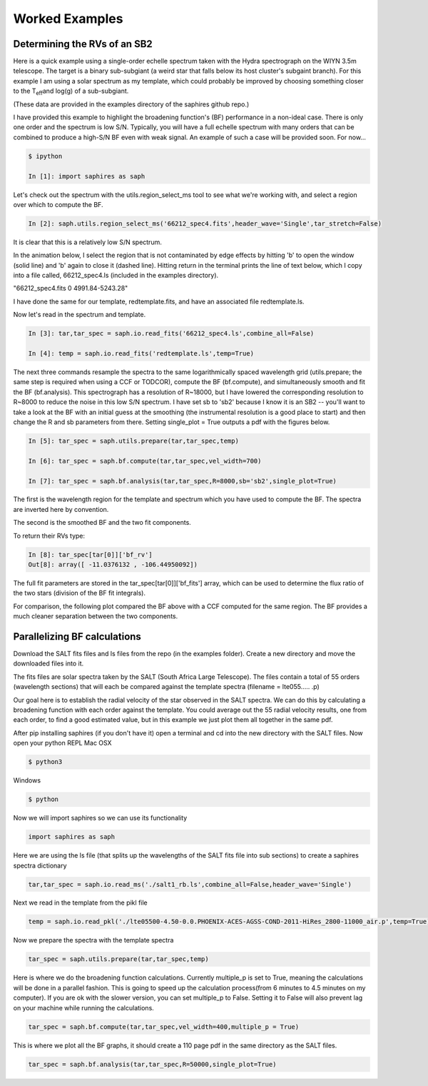 .. _example-label:

Worked Examples
***************

Determining the RVs of an SB2
=============================

Here is a quick example using a single-order echelle spectrum taken with the Hydra spectrograph on the WIYN 3.5m telescope. The target is a binary sub-subgiant (a weird star that falls below its host cluster's subgaint branch). For this example I am using a solar spectrum as my template, which could probably be improved by choosing something closer to the T\ :sub:`eff`\ and log(g) of a sub-subgiant.

(These data are provided in the examples directory of the saphires github repo.)

I have provided this example to highlight the broadening function's (BF) performance in a non-ideal case. There is only one order and the spectrum is low S/N. Typically, you will have a full echelle spectrum with many orders that can be combined to produce a high-S/N BF even with weak signal. An example of such a case will be provided soon. For now...


.. code-block:: python

	$ ipython

	In [1]: import saphires as saph

Let's check out the spectrum with the utils.region_select_ms tool to see what we're working with, and select a region over which to compute the BF.

.. code-block:: python

	In [2]: saph.utils.region_select_ms('66212_spec4.fits',header_wave='Single',tar_stretch=False)

It is clear that this is a relatively low S/N spectrum.

In the animation below, I select the region that is not contaminated by edge effects by hitting 'b' to open the window (solid line) and 'b' again to close it (dashed line). Hitting return in the terminal prints the line of text below, which I copy into a file called, 66212_spec4.ls (included in the examples directory).

"66212_spec4.fits 0 4991.84-5243.28"

I have done the same for our template, redtemplate.fits, and have an associated file redtemplate.ls.

.. image:: /figs/highlight_region.gif
	:align: center

Now let's read in the spectrum and template.

.. code-block:: python

	In [3]: tar,tar_spec = saph.io.read_fits('66212_spec4.ls',combine_all=False)

	In [4]: temp = saph.io.read_fits('redtemplate.ls',temp=True)

The next three commands resample the spectra to the same logarithmically spaced wavelength grid (utils.prepare; the same step is required when using a CCF or TODCOR), compute the BF (bf.compute), and simultaneously smooth and fit the BF (bf.analysis). This spectrograph has a resolution of R~18000, but I have lowered the corresponding resolution to R~8000 to reduce the noise in this low S/N spectrum. I have set sb to 'sb2' because I know it is an SB2 -- you'll want to take a look at the BF with an initial guess at the smoothing (the instrumental resolution is a good place to start) and then change the R and sb parameters from there. Setting single_plot = True outputs a pdf with the figures below.

.. code-block:: python

	In [5]: tar_spec = saph.utils.prepare(tar,tar_spec,temp)

	In [6]: tar_spec = saph.bf.compute(tar,tar_spec,vel_width=700)

	In [7]: tar_spec = saph.bf.analysis(tar,tar_spec,R=8000,sb='sb2',single_plot=True)

The first is the wavelength region for the template and spectrum which you have used to compute the BF. The spectra are inverted here by convention.

.. image:: /figs/bf_fig_2.jpg
	:align: center

The second is the smoothed BF and the two fit components.

.. image:: /figs/bf_fig_1.jpg
	:align: center

To return their RVs type:

.. code-block:: python

	In [8]: tar_spec[tar[0]]['bf_rv']
	Out[8]: array([ -11.0376132 , -106.44950092])

The full fit parameters are stored in the tar_spec[tar[0]]['bf_fits'] array, which can be used to determine the flux ratio of the two stars (division of the BF fit integrals).

For comparison, the following plot compared the BF above with a CCF computed for the same region. The BF provides a much cleaner separation between the two components.

.. image:: /figs/bf_ccf.jpeg
	:align: center

Parallelizing BF calculations
=============================


Download the SALT fits files and ls files from the repo (in the examples folder).
Create a new directory and move the downloaded files into it.

The fits files are solar spectra taken by the SALT (South Africa Large Telescope). The files contain a total of 55 orders (wavelength sections) that will each be compared against the template spectra (filename = lte055..... .p)

Our goal here is to establish the radial velocity of the star observed in the SALT spectra. We can do this by calculating a broadening function with each order against the template. You could average out the 55 radial velocity results, one from each order, to find a good estimated value, but in this example we just plot them all together in the same pdf.

After pip installing saphires (if you don't have it) open a terminal and cd into the new directory with the SALT files.
Now open your python REPL
Mac OSX

.. code-block:: python

   $ python3
Windows

.. code-block:: python

   $ python

Now we will import saphires so we can use its functionality

.. code-block:: python

	import saphires as saph

Here we are using the ls file (that splits up the wavelengths of the SALT fits file into sub sections) to create a saphires spectra dictionary

.. code-block:: python

	tar,tar_spec = saph.io.read_ms('./salt1_rb.ls',combine_all=False,header_wave='Single')

Next we read in the template from the pikl file

.. code-block:: python

	temp = saph.io.read_pkl('./lte05500-4.50-0.0.PHOENIX-ACES-AGSS-COND-2011-HiRes_2800-11000_air.p',temp=True)

Now we prepare the spectra with the template spectra

.. code-block:: python

	tar_spec = saph.utils.prepare(tar,tar_spec,temp)

Here is where we do the broadening function calculations. Currently multiple_p is set to True, meaning the calculations will be done in a parallel fashion. This is going to speed up the calculation process(from 6 minutes to 4.5 minutes on my computer). If you are ok with the slower version, you can set multiple_p to False. Setting it to False will also prevent lag on your machine while running the calculations.

.. code-block:: python

	tar_spec = saph.bf.compute(tar,tar_spec,vel_width=400,multiple_p = True)

This is where we plot all the BF graphs, it should create a 110 page pdf in the same directory as the SALT files.

.. code-block:: python

	tar_spec = saph.bf.analysis(tar,tar_spec,R=50000,single_plot=True)
